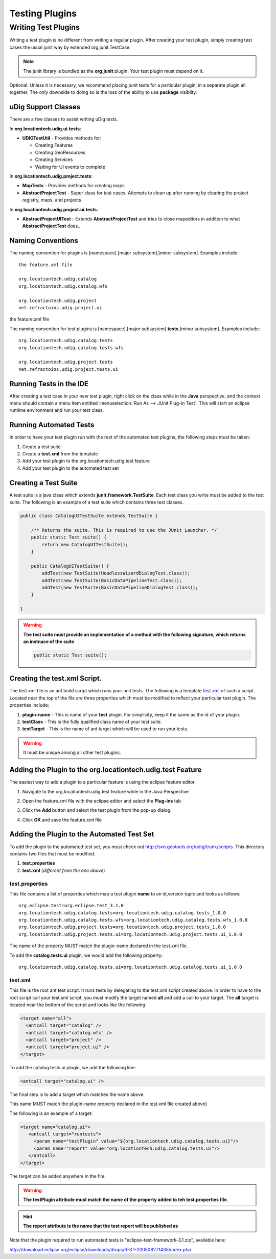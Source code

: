 Testing Plugins
###############

Writing Test Plugins
--------------------

Writing a test plugin is no different from writing a regular plugin. After creating your test
plugin, simply creating test cases the usual junit way by extended org.junit.TestCase.

.. note::

   The junit library is bundled as the **org.junit** plugin. Your test plugin 
   must depend on it.

Optional: Unless it is necessary, we recommend placing junit tests for a particular plugin, in a
separate plugin all together. The only downside to doing so is the loss of the ability to use
**package** visiblity.

uDig Support Classes
^^^^^^^^^^^^^^^^^^^^

There are a few classes to assist writing uDig tests.

In **org.locationtech.udig.ui.tests**:

-  **UDIGTestUtil** - Provides methods for:

   -  Creating Features
   -  Creating GeoResources
   -  Creating Services
   -  Waiting for UI events to complete

In **org.locationtech.udig.project.tests**:

-  **MapTests** - Provides methods for creating maps
-  **AbstractProjectTest** - Super class for test cases. Attempts to clean up after running by
   clearing the project registry, maps, and projects

In **org.locationtech.udig.project.ui.tests**:

-  **AbstractProjectUITest** - Extends **AbstractProjectTest** and tries to close mapeditors in
   addition to what **AbstractProjectTest** does..

Naming Conventions
^^^^^^^^^^^^^^^^^^

The naming convention for plugins is [namespace].[major subsystem].[minor subsystem]. Examples
include:

::

    the feature.xml file

    org.locationtech.udig.catalog
    org.locationtech.udig.catalog.wfs

    org.locationtech.udig.project
    net.refractoins.udig.project.ui

the feature.xml file

The naming convention for test plugins is [namespace].[major subsystem].\ **tests**.[minor
subsystem]. Examples include:

::

    org.locationtech.udig.catalog.tests
    org.locationtech.udig.catalog.tests.wfs

    org.locationtech.udig.project.tests
    net.refractoins.udig.project.tests.ui

Running Tests in the IDE
^^^^^^^^^^^^^^^^^^^^^^^^

After creating a test case in your new test plugin, right click on the class while in the **Java**
perspective, and the context menu should contain a menu item entitled 
:menuselection:`Run As --> JUnit Plug-in Test`. This will start an eclipse runtime environment and 
run your test class.

.. image:: /images/testing_plugins/runide.png

Running Automated Tests
^^^^^^^^^^^^^^^^^^^^^^^

In order to have your test plugin run with the rest of the automated test plugins, the following
steps must be taken:

#. Create a test suite
#. Create a **test.xml** from the template
#. Add your test plugin to the org.locationtech.udig.test feature
#. Add your test plugin to the automated test set

Creating a Test Suite
^^^^^^^^^^^^^^^^^^^^^

A test suite is a java class which extends **junit.framework.TestSuite**. Each test class you write
must be added to the test suite. The following is an example of a test suite which contains three
test classes.

.. code-block:: java

    public class CatalogUITestSuite extends TestSuite {

        /** Returns the suite. This is required to use the JUnit Launcher. */
        public static Test suite() {
            return new CatalogUITestSuite();
        }

        public CatalogUITestSuite() {
            addTest(new TestSuite(HeadlessWizardDialogTest.class));
            addTest(new TestSuite(BasicDataPipelineTest.class));
            addTest(new TestSuite(BasicDataPipelineDialogTest.class));
        }
        
    }

.. warning::
   **The test suite must provide an implementation of a method with the following 
   signature, which returns an instnace of the suite**

   .. code-block:: java

        public static Test suite();


Creating the test.xml Script.
^^^^^^^^^^^^^^^^^^^^^^^^^^^^^

The test.xml file is an ant build script which runs your unit tests. The following is a template
`test.xml <download/attachments/5719/test.xml>`_ of such a script. Located near the top of the file
are three properties which must be modified to reflect your particular test plugin. The properties
include:

#. **plugin-name** - This is name of your **test** plugin. For simplicity, keep it the same as the
   id of your plugin.
#. **testClass** - This is the fully qualified class name of your test suite.
#. **testTarget** - This is the name of ant target which will be used to run your tests. 

.. warning::
   It must be unique among all other test plugins.

Adding the Plugin to the org.locationtech.udig.test Feature
^^^^^^^^^^^^^^^^^^^^^^^^^^^^^^^^^^^^^^^^^^^^^^^^^^^^^^^^^^

The easiest way to add a plugin to a particular feature is using the eclipse feature editor.

#. Navigate to the org.locationtech.udig.test feature while in the Java Perspective

   .. image:: /images/testing_plugins/nav.png

#. Open the feature.xml file with the eclipse editor and select the **Plug-ins** tab

   .. image:: /images/testing_plugins/edit.png

#. Click the **Add** button and select the test plugin from the pop-up dialog.

   .. image:: /images/testing_plugins/select.png

#. Click **OK** and save the feature.xml file

Adding the Plugin to the Automated Test Set
^^^^^^^^^^^^^^^^^^^^^^^^^^^^^^^^^^^^^^^^^^^

.. todo:: 
   Where are the test geotools scripts ? couldn't find at github (https://github.com/geotools/geotools)

To add the plugin to the automated test set, you must check out
`http://svn.geotools.org/udig/trunk/scripts <http://svn.geotools.org/udig/trunk/scripts/test/>`_.
This directory contains two files that must be modified.

#. **test.properties**
#. **test.xml** (*different from the one above*)

test.properties
'''''''''''''''

This file contains a list of properties which map a test plugin **name** to an id,version tuple and
looks as follows:

::

    org.eclipse.test=org.eclipse.test_3.1.0
    org.locationtech.udig.catalog.tests=org.locationtech.udig.catalog.tests_1.0.0
    org.locationtech.udig.catalog.tests.wfs=org.locationtech.udig.catalog.tests.wfs_1.0.0
    org.locationtech.udig.project.tests=org.locationtech.udig.project.tests_1.0.0
    org.locationtech.udig.project.tests.ui=org.locationtech.udig.project.tests.ui_1.0.0

The name of the property MUST match the plugin-name declared in the test.xml file.

To add the **catalog.tests.ui** plugin, we would add the following property:

::

    org.locationtech.udig.catalog.tests.ui=org.locationtech.udig.catalog.tests.ui_1.0.0

test.xml
''''''''

This file is the root ant test script. It runs tests by delegating to the test.xml script created
above. In order to have to the root script call your test.xml script, you must modify the target
named **all** and add a call to your target. The **all** target is located near the bottom of the
script and looks like the following:

.. code-block:: xml

      <target name="all">
        <antcall target="catalog" />
        <antcall target="catalog.wfs" />
        <antcall target="project" />
        <antcall target="project.ui" />
      </target>

To add the catalog.tests.ui plugin, we add the following line:

.. code-block:: xml

        <antcall target="catalog.ui" />

The final step is to add a target which matches the name above.

This name MUST match the plugin-name property declared in the test.xml file created above}

The following is an example of a target:

.. code-block:: xml

     <target name="catalog.ui">
        <antcall target="runtests">
          <param name="testPlugin" value="${org.locationtech.udig.catalog.tests.ui}"/>
          <param name="report" value="org.locationtech.udig.catalog.tests.ui"/>
        </antcall>   
     </target>

The target can be added anywhere in the file.

.. warning::
   **The testPlugin attribute must match the name of the property added to teh test.properties file.**

.. hint::
   **The report attribute is the name that the test report will be published as**

Note that the plugin required to run automated tests is "eclipse-test-framework-3.1.zip", available
here:

`<http://download.eclipse.org/eclipse/downloads/drops/R-3.1-200506271435/index.php>`_


